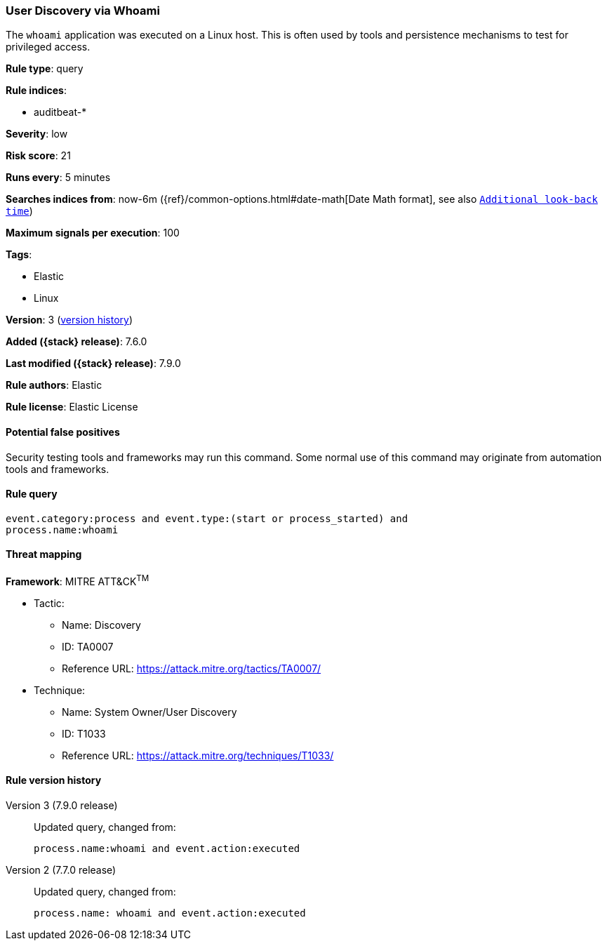 [[user-discovery-via-whoami]]
=== User Discovery via Whoami

The `whoami` application was executed on a Linux host. This is often used by
tools and persistence mechanisms to test for privileged access.

*Rule type*: query

*Rule indices*:

* auditbeat-*

*Severity*: low

*Risk score*: 21

*Runs every*: 5 minutes

*Searches indices from*: now-6m ({ref}/common-options.html#date-math[Date Math format], see also <<rule-schedule, `Additional look-back time`>>)

*Maximum signals per execution*: 100

*Tags*:

* Elastic
* Linux

*Version*: 3 (<<user-discovery-via-whoami-history, version history>>)

*Added ({stack} release)*: 7.6.0

*Last modified ({stack} release)*: 7.9.0

*Rule authors*: Elastic

*Rule license*: Elastic License

==== Potential false positives

Security testing tools and frameworks may run this command. Some normal use of this command may originate from automation tools and frameworks.

==== Rule query


[source,js]
----------------------------------
event.category:process and event.type:(start or process_started) and
process.name:whoami
----------------------------------

==== Threat mapping

*Framework*: MITRE ATT&CK^TM^

* Tactic:
** Name: Discovery
** ID: TA0007
** Reference URL: https://attack.mitre.org/tactics/TA0007/
* Technique:
** Name: System Owner/User Discovery
** ID: T1033
** Reference URL: https://attack.mitre.org/techniques/T1033/

[[user-discovery-via-whoami-history]]
==== Rule version history

Version 3 (7.9.0 release)::
Updated query, changed from:
+
[source, js]
----------------------------------
process.name:whoami and event.action:executed
----------------------------------

Version 2 (7.7.0 release)::
Updated query, changed from:
+
[source, js]
----------------------------------
process.name: whoami and event.action:executed
----------------------------------

